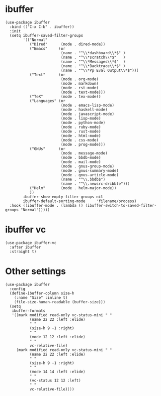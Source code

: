 * ibuffer

#+begin_src elisp
  (use-package ibuffer
    :bind (("C-x C-b" . ibuffer))
    :init
    (setq ibuffer-saved-filter-groups
          '(("Normal"
             ("Dired"      (mode . dired-mode))
             ("Emacs"     (or
                           (name . "^\\*dashboard\\*$" )
                           (name . "^\\*scratch\\*$"   )
                           (name . "^\\*Messages\\*$"  )
                           (name . "^\\*Backtrace\\*$" )
                           (name . "^\\*Pp Eval Output\\*$")))
             ("Text"      (or
                           (mode . org-mode)
                           (mode . markdown)
                           (mode . rst-mode)
                           (mode . text-mode)))
             ("TeX"        (mode . tex-mode))
             ("Languages" (or
                           (mode . emacs-lisp-mode)
                           (mode . haskell-mode)
                           (mode . javascript-mode)
                           (mode . lisp-mode)
                           (mode . python-mode)
                           (mode . ruby-mode)
                           (mode . rust-mode)
                           (mode . html-mode)
                           (mode . css-mode)
                           (mode . prog-mode)))
             ("GNUs"      (or
                           (mode . message-mode)
                           (mode . bbdb-mode)
                           (mode . mail-mode)
                           (mode . gnus-group-mode)
                           (mode . gnus-summary-mode)
                           (mode . gnus-article-mode)
                           (name . "^\\.bbdb$")
                           (name . "^\\.newsrc-dribble")))
             ("Helm"       (mode . helm-major-mode))
             ))
          ibuffer-show-empty-filter-groups nil
          ibuffer-default-sorting-mode     'filename/process)
    :hook ((ibuffer-mode . (lambda () (ibuffer-switch-to-saved-filter-groups "Normal")))))
#+end_src

* ibuffer vc

#+begin_src elisp
  (use-package ibuffer-vc
    :after ibuffer
    :straight t)
#+end_src

* Other settings

#+begin_src elisp
  (use-package ibuffer
    :config
    (define-ibuffer-column size-h
      (:name "Size" :inline t)
      (file-size-human-readable (buffer-size)))
    (setq
     ibuffer-formats
     '((mark modified read-only vc-status-mini " "
             (name 22 22 :left :elide)
             " "
             (size-h 9 -1 :right)
             " "
             (mode 12 12 :left :elide)
             " "
             vc-relative-file)
       (mark modified read-only vc-status-mini " "
             (name 22 22 :left :elide)
             " "
             (size-h 9 -1 :right)
             " "
             (mode 14 14 :left :elide)
             " "
             (vc-status 12 12 :left)
             " "
             vc-relative-file))))
#+end_src
